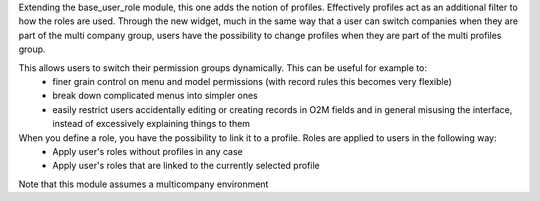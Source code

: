 Extending the base_user_role module, this one adds the notion of profiles. Effectively profiles act as an additional filter to how the roles are used. Through the new widget, much in the same way that a user can switch companies when they are part of the multi company group, users have the possibility to change profiles when they are part of the multi profiles group.

This allows users to switch their permission groups dynamically. This can be useful for example to:
 - finer grain control on menu and model permissions (with record rules this becomes very flexible)
 - break down complicated menus into simpler ones
 - easily restrict users accidentally editing or creating records in O2M fields and in general misusing the interface, instead of excessively explaining things to them

When you define a role, you have the possibility to link it to a profile. Roles are applied to users in the following way:
  - Apply user's roles without profiles in any case
  - Apply user's roles that are linked to the currently selected profile

Note that this module assumes a multicompany environment

